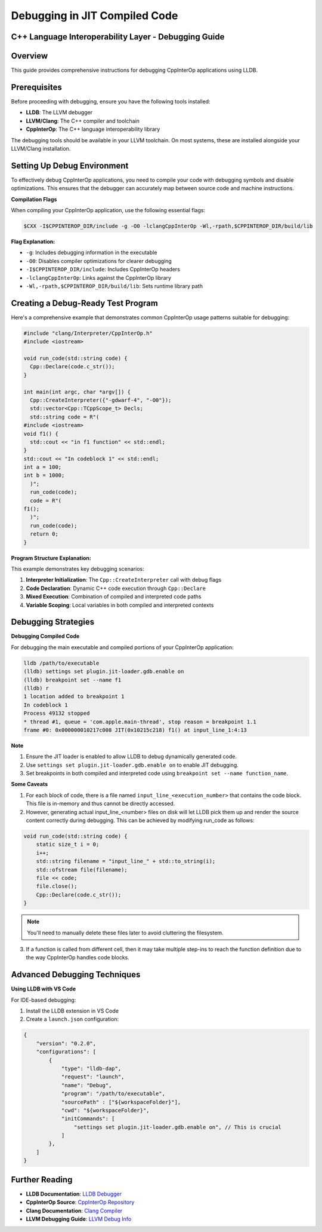 Debugging in JIT Compiled Code
------------------------------

C++ Language Interoperability Layer - Debugging Guide
======================================================

Overview
========

This guide provides comprehensive instructions for debugging CppInterOp applications using LLDB.

Prerequisites
=============

Before proceeding with debugging, ensure you have the following tools installed:

- **LLDB**: The LLVM debugger
- **LLVM/Clang**: The C++ compiler and toolchain
- **CppInterOp**: The C++ language interoperability library

The debugging tools should be available in your LLVM toolchain. On most systems, these are installed alongside your LLVM/Clang installation.

Setting Up Debug Environment
============================

To effectively debug CppInterOp applications, you need to compile your code with debugging symbols and disable optimizations. This ensures that the debugger can accurately map between source code and machine instructions.

**Compilation Flags**

When compiling your CppInterOp application, use the following essential flags:

.. code-block:: bash

   $CXX -I$CPPINTEROP_DIR/include -g -O0 -lclangCppInterOp -Wl,-rpath,$CPPINTEROP_DIR/build/lib

**Flag Explanation:**

- ``-g``: Includes debugging information in the executable
- ``-O0``: Disables compiler optimizations for clearer debugging
- ``-I$CPPINTEROP_DIR/include``: Includes CppInterOp headers
- ``-lclangCppInterOp``: Links against the CppInterOp library
- ``-Wl,-rpath,$CPPINTEROP_DIR/build/lib``: Sets runtime library path

Creating a Debug-Ready Test Program
===================================

Here's a comprehensive example that demonstrates common CppInterOp usage patterns suitable for debugging:

.. code-block:: cpp

  #include "clang/Interpreter/CppInterOp.h"
  #include <iostream>

  void run_code(std::string code) {
    Cpp::Declare(code.c_str());
  }

  int main(int argc, char *argv[]) { 
    Cpp::CreateInterpreter({"-gdwarf-4", "-O0"});
    std::vector<Cpp::TCppScope_t> Decls;
    std::string code = R"(
  #include <iostream>
  void f1() {
    std::cout << "in f1 function" << std::endl;
  }
  std::cout << "In codeblock 1" << std::endl;
  int a = 100;
  int b = 1000;
    )";
    run_code(code);
    code = R"(
  f1();
    )";
    run_code(code);
    return 0;
  }


**Program Structure Explanation:**

This example demonstrates key debugging scenarios:

1. **Interpreter Initialization**: The ``Cpp::CreateInterpreter`` call with debug flags
2. **Code Declaration**: Dynamic C++ code execution through ``Cpp::Declare``
3. **Mixed Execution**: Combination of compiled and interpreted code paths
4. **Variable Scoping**: Local variables in both compiled and interpreted contexts

Debugging Strategies
====================

**Debugging Compiled Code**

For debugging the main executable and compiled portions of your CppInterOp application:

.. code-block:: bash

   lldb /path/to/executable
   (lldb) settings set plugin.jit-loader.gdb.enable on
   (lldb) breakpoint set --name f1
   (lldb) r
   1 location added to breakpoint 1
   In codeblock 1
   Process 49132 stopped
   * thread #1, queue = 'com.apple.main-thread', stop reason = breakpoint 1.1
   frame #0: 0x000000010217c008 JIT(0x10215c218) f1() at input_line_1:4:13

**Note**

1. Ensure the JIT loader is enabled to allow LLDB to debug dynamically generated code.
2. Use ``settings set plugin.jit-loader.gdb.enable on`` to enable JIT debugging.
3. Set breakpoints in both compiled and interpreted code using ``breakpoint set --name function_name``.


**Some Caveats**

1. For each block of code, there is a file named ``input_line_<execution_number>`` that contains the code block. This file is in-memory and thus cannot be directly accessed.
2. However, generating actual input_line_<number> files on disk will let LLDB pick them up and render the source content correctly during debugging. This can be achieved by modifying run_code as follows:

.. code-block:: cpp

    void run_code(std::string code) {
        static size_t i = 0;
        i++;
        std::string filename = "input_line_" + std::to_string(i);
        std::ofstream file(filename);
        file << code;
        file.close();
        Cpp::Declare(code.c_str());
    }

.. note::

    You'll need to manually delete these files later to avoid cluttering the filesystem.

3. If a function is called from different cell, then it may take multiple step-ins to reach the function definition due to the way CppInterOp handles code blocks.

Advanced Debugging Techniques
=============================

**Using LLDB with VS Code**

For IDE-based debugging:

1. Install the LLDB extension in VS Code
2. Create a ``launch.json`` configuration:

.. code-block:: json

    {
        "version": "0.2.0",
        "configurations": [
            {
                "type": "lldb-dap",
                "request": "launch",
                "name": "Debug",
                "program": "/path/to/executable",
                "sourcePath" : ["${workspaceFolder}"],
                "cwd": "${workspaceFolder}",
                "initCommands": [
                    "settings set plugin.jit-loader.gdb.enable on", // This is crucial 
                ]
            },
        ]
    }



Further Reading
===============

- **LLDB Documentation**: `LLDB Debugger <https://lldb.llvm.org/>`_
- **CppInterOp Source**: `CppInterOp Repository <https://github.com/compiler-research/CppInterOp>`_
- **Clang Documentation**: `Clang Compiler <https://clang.llvm.org/docs/>`_
- **LLVM Debugging Guide**: `LLVM Debug Info <https://llvm.org/docs/SourceLevelDebugging.html>`_


